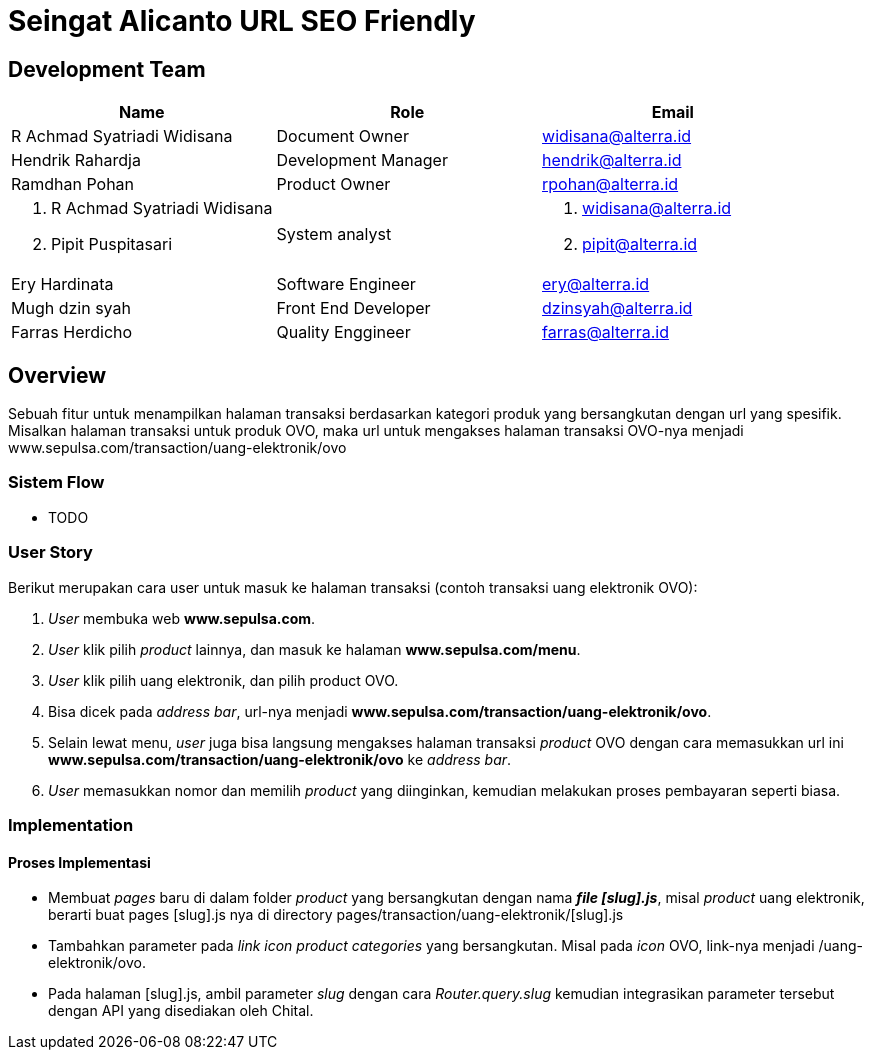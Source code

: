 = Seingat Alicanto URL SEO Friendly

== Development Team

|===
| *Name* | *Role* | *Email* 

| R Achmad Syatriadi Widisana 
| Document Owner 
| widisana@alterra.id

| Hendrik Rahardja
| Development Manager 
| hendrik@alterra.id

| Ramdhan Pohan  
| Product Owner 
| rpohan@alterra.id

a|  1. R Achmad Syatriadi Widisana  
    2. Pipit Puspitasari 
 |  System analyst 
a|  1. widisana@alterra.id  
    2. pipit@alterra.id

| Ery Hardinata 
| Software Engineer 
| ery@alterra.id

| Mugh dzin syah 
| Front End Developer |
 dzinsyah@alterra.id

| Farras Herdicho 
| Quality Enggineer
 | farras@alterra.id
|===

== Overview

Sebuah fitur untuk menampilkan halaman transaksi berdasarkan kategori produk yang bersangkutan dengan url yang spesifik. Misalkan halaman transaksi untuk produk OVO, maka url untuk mengakses halaman transaksi OVO-nya menjadi www.sepulsa.com/transaction/uang-elektronik/ovo

=== Sistem Flow
* TODO

=== User Story
Berikut merupakan cara user untuk masuk ke halaman transaksi (contoh transaksi uang elektronik OVO):

. _User_ membuka web *www.sepulsa.com*.

. _User_ klik pilih _product_ lainnya, dan masuk ke halaman *www.sepulsa.com/menu*.

. _User_ klik pilih uang elektronik, dan pilih product OVO.

. Bisa dicek pada _address bar_, url-nya menjadi *www.sepulsa.com/transaction/uang-elektronik/ovo*.

. Selain lewat menu, _user_ juga bisa langsung mengakses halaman transaksi _product_ OVO dengan cara memasukkan url ini *www.sepulsa.com/transaction/uang-elektronik/ovo* ke _address bar_.

. _User_ memasukkan nomor dan memilih _product_ yang diinginkan, kemudian melakukan proses pembayaran seperti biasa.


=== Implementation

==== Proses Implementasi
* Membuat _pages_ baru di dalam folder _product_ yang bersangkutan dengan nama *_file [slug].js_*, misal _product_ uang elektronik, berarti buat pages [slug].js nya di directory pages/transaction/uang-elektronik/[slug].js

* Tambahkan parameter pada _link icon product categories_ yang bersangkutan. Misal pada _icon_ OVO, link-nya menjadi /uang-elektronik/ovo.

* Pada halaman [slug].js, ambil parameter _slug_ dengan cara _Router.query.slug_ kemudian integrasikan parameter tersebut dengan API yang disediakan oleh Chital.




